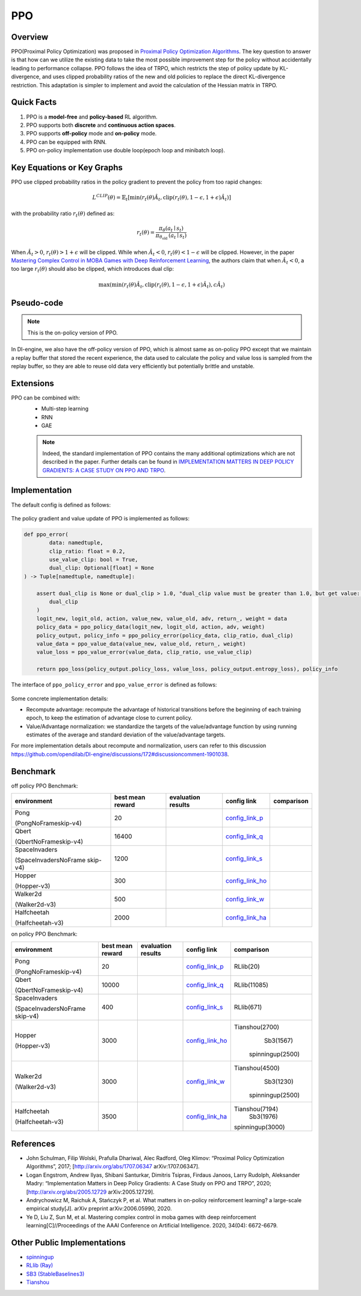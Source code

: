 PPO
^^^^^^^

Overview
---------
PPO(Proximal Policy Optimization) was proposed in `Proximal Policy Optimization Algorithms <https://arxiv.org/pdf/1707.06347.pdf>`_.
The key question to answer is that how can we utilize the existing data to take the most possible improvement step for the policy without accidentally leading to performance collapse.
PPO follows the idea of TRPO, which restricts the step of policy update by KL-divergence,
and uses clipped probability ratios of the new and old policies to replace the direct KL-divergence restriction. This adaptation is simpler to implement and avoid the calculation of the Hessian matrix in TRPO.

Quick Facts
-----------
1. PPO is a **model-free** and **policy-based** RL algorithm.

2. PPO supports both **discrete** and **continuous action spaces**.

3. PPO supports **off-policy** mode and **on-policy** mode.

4. PPO can be equipped with RNN.

5. PPO on-policy implementation use double loop(epoch loop and minibatch loop).

Key Equations or Key Graphs
------------------------------
PPO use clipped probability ratios in the policy gradient to prevent the policy from too rapid changes:

.. math::

    L^{C L I P}(\theta)=\hat{\mathbb{E}}_{t}\left[\min \left(r_{t}(\theta) \hat{A}_{t}, \operatorname{clip}\left(r_{t}(\theta), 1-\epsilon, 1+\epsilon\right) \hat{A}_{t}\right)\right]

with the probability ratio :math:`r_t(\theta)` defined as:

.. math::

    r_{t}(\theta)=\frac{\pi_{\theta}\left(a_{t} \mid s_{t}\right)}{\pi_{\theta_{\text {old }}}\left(a_{t} \mid s_{t}\right)}

When :math:`\hat{A}_t > 0`, :math:`r_t(\theta) > 1 + \epsilon` will be clipped. While when :math:`\hat{A}_t < 0`, :math:`r_t(\theta) < 1 - \epsilon` will be clipped. However, in the paper `Mastering Complex Control in MOBA Games with Deep Reinforcement Learning <https://arxiv.org/abs/1912.09729>`_, the authors claim that when :math:`\hat{A}_t < 0`, a too large :math:`r_t(\theta)` should also be clipped, which introduces dual clip:

.. math::

    \max \left(\min \left(r_{t}(\theta) \hat{A}_{t}, \operatorname{clip}\left(r_{t}(\theta), 1-\epsilon, 1+\epsilon\right) \hat{A}_{t}\right), c \hat{A}_{t}\right)


Pseudo-code
-----------
.. image:: images/PPO.png
   :align: center
   :width: 700

.. note::
   This is the on-policy version of PPO.

In DI-engine, we also have the off-policy version of PPO, which is almost same as on-policy PPO except that
we maintain a replay buffer that stored the recent experience, the data used to calculate the policy and value loss is sampled from the replay buffer,
so they are able to reuse old data very efficiently but potentially brittle and unstable.


Extensions
-----------
PPO can be combined with:
    - Multi-step learning
    - RNN
    - GAE

    .. note::
      Indeed, the standard implementation of PPO contains the many additional optimizations which are not described in the paper. Further details can be found in `IMPLEMENTATION MATTERS IN DEEP POLICY GRADIENTS: A CASE STUDY ON PPO AND TRPO <https://arxiv.org/abs/2005.12729>`_.

Implementation
-----------------
The default config is defined as follows:

    .. autoclass:: ding.policy.ppo.PPOPolicy


    .. autoclass:: ding.model.template.vac.VAC
        :members: forward, compute_actor, compute_critic, compute_actor_critic
        :noindex:


The policy gradient and value update of PPO is implemented as follows:

.. code:: python

    def ppo_error(
            data: namedtuple,
            clip_ratio: float = 0.2,
            use_value_clip: bool = True,
            dual_clip: Optional[float] = None
    ) -> Tuple[namedtuple, namedtuple]:

        assert dual_clip is None or dual_clip > 1.0, "dual_clip value must be greater than 1.0, but get value: {}".format(
            dual_clip
        )
        logit_new, logit_old, action, value_new, value_old, adv, return_, weight = data
        policy_data = ppo_policy_data(logit_new, logit_old, action, adv, weight)
        policy_output, policy_info = ppo_policy_error(policy_data, clip_ratio, dual_clip)
        value_data = ppo_value_data(value_new, value_old, return_, weight)
        value_loss = ppo_value_error(value_data, clip_ratio, use_value_clip)

        return ppo_loss(policy_output.policy_loss, value_loss, policy_output.entropy_loss), policy_info

The interface of ``ppo_policy_error`` and ``ppo_value_error`` is defined as follows:

    .. autofunction:: ding.rl_utils.ppo.ppo_policy_error

    .. autofunction:: ding.rl_utils.ppo.ppo_value_error


Some concrete implementation details:

- Recompute advantage: recompute the advantage of historical transitions before the beginning of each training epoch, to keep the estimation
  of advantage close to current policy.

- Value/Advantage normalization: we standardize the targets of the value/advantage function by using running estimates of the average and standard deviation of the value/advantage targets.

For more implementation details about recompute and normalization, users can refer to this discussion `<https://github.com/opendilab/DI-engine/discussions/172#discussioncomment-1901038>`_.

..
 The Benchmark result of PPO implemented in DI-engine is shown in `Benchmark <../feature/algorithm_overview.html>`_.


Benchmark
-----------

off policy PPO Benchmark:


+---------------------+-----------------+-----------------------------------------------------+--------------------------+----------------------+
| environment         |best mean reward | evaluation results                                  | config link              | comparison           |
+=====================+=================+=====================================================+==========================+======================+
|                     |                 |                                                     |`config_link_p <https://  |                      |
|                     |                 |                                                     |github.com/opendilab/     |                      |
|                     |                 |                                                     |DI-engine/tree/main/dizoo/|                      |
|Pong                 |  20             |.. image:: images/benchmark/pong_offppo.png          |atari/config/serial/      |                      |
|                     |                 |                                                     |pong/pong_offppo_config   |                      |
|(PongNoFrameskip-v4) |                 |                                                     |.py>`_                    |                      |
+---------------------+-----------------+-----------------------------------------------------+--------------------------+----------------------+
|                     |                 |                                                     |`config_link_q <https://  |                      |
|                     |                 |                                                     |github.com/opendilab/     |                      |
|Qbert                |                 |                                                     |DI-engine/tree/main/dizoo/|                      |
|                     |  16400          |.. image:: images/benchmark/qbert_offppo.png         |atari/config/serial/      |                      |
|(QbertNoFrameskip-v4)|                 |                                                     |qbert/qbert_offppo_config |                      |
|                     |                 |                                                     |.py>`_                    |                      |
+---------------------+-----------------+-----------------------------------------------------+--------------------------+----------------------+
|                     |                 |                                                     |`config_link_s <https://  |                      |
|                     |                 |                                                     |github.com/opendilab/     |                      |
|SpaceInvaders        |                 |                                                     |DI-engine/tree/main/dizoo/|                      |
|                     |  1200           |.. image:: images/benchmark/spaceinvaders_offppo.png |atari/config/serial/      |                      |
|(SpaceInvadersNoFrame|                 |                                                     |spaceinvaders/spaceinva   |                      |
|skip-v4)             |                 |                                                     |ders_offppo_config.py>`_  |                      |
+---------------------+-----------------+-----------------------------------------------------+--------------------------+----------------------+
|                     |                 |                                                     |`config_link_ho <https:// |                      |
|                     |                 |                                                     |github.com/opendilab/     |                      |
|                     |                 |                                                     |DI-engine/tree/main/dizoo/|                      |
|Hopper               |  300            |.. image:: images/benchmark/hopper_offppo.png        |mujoco/config/serial/ho   |                      |
|                     |                 |                                                     |pper/hopper_offppo_config |                      |
|(Hopper-v3)          |                 |                                                     |.py>`_                    |                      |
+---------------------+-----------------+-----------------------------------------------------+--------------------------+----------------------+
|                     |                 |                                                     |`config_link_w <https://  |                      |
|                     |                 |                                                     |github.com/opendilab/     |                      |
|Walker2d             |                 |                                                     |DI-engine/tree/main/dizoo/|                      |
|                     |  500            |.. image:: images/benchmark/walker2d_offppo.png      |mujoco/config/serial/     |                      |
|(Walker2d-v3)        |                 |                                                     |walker2d/walker2d_        |                      |
|                     |                 |                                                     |offppo_config.py>`_       |                      |
+---------------------+-----------------+-----------------------------------------------------+--------------------------+----------------------+
|                     |                 |                                                     |`config_link_ha <https:// |                      |
|                     |                 |                                                     |github.com/opendilab/     |                      |
|Halfcheetah          |                 |                                                     |DI-engine/tree/main/dizoo/|                      |
|                     |  2000           |.. image:: images/benchmark/halfcheetah_offppo.png   |mujoco/config/serial/     |                      |
|(Halfcheetah-v3)     |                 |                                                     |halfcheetah/halfcheetah   |                      |
|                     |                 |                                                     |_offppo_config.py>`_      |                      |
+---------------------+-----------------+-----------------------------------------------------+--------------------------+----------------------+


on policy PPO Benchmark:


+---------------------+-----------------+-----------------------------------------------------+--------------------------+----------------------+
| environment         |best mean reward | evaluation results                                  | config link              | comparison           |
+=====================+=================+=====================================================+==========================+======================+
|                     |                 |                                                     |`config_link_p <https://  |                      |
|                     |                 |                                                     |github.com/opendilab/     |                      |
|                     |                 |                                                     |DI-engine/tree/main/dizoo/|    RLlib(20)         |
|Pong                 |  20             |.. image:: images/benchmark/pong_onppo.png           |atari/config/serial/      |                      |
|                     |                 |                                                     |pong/pong_onppo_config    |                      |
|(PongNoFrameskip-v4) |                 |                                                     |.py>`_                    |                      |
+---------------------+-----------------+-----------------------------------------------------+--------------------------+----------------------+
|                     |                 |                                                     |`config_link_q <https://  |                      |
|                     |                 |                                                     |github.com/opendilab/     |                      |
|Qbert                |                 |                                                     |DI-engine/tree/main/dizoo/|    RLlib(11085)      |
|                     |  10000          |.. image:: images/benchmark/qbert_onppo.png          |atari/config/serial/      |                      |
|(QbertNoFrameskip-v4)|                 |                                                     |qbert/qbert_onppo_config  |                      |
|                     |                 |                                                     |.py>`_                    |                      |
+---------------------+-----------------+-----------------------------------------------------+--------------------------+----------------------+
|                     |                 |                                                     |`config_link_s <https://  |                      |
|                     |                 |                                                     |github.com/opendilab/     |                      |
|SpaceInvaders        |                 |                                                     |DI-engine/tree/main/dizoo/|    RLlib(671)        |
|                     |  400            |.. image:: images/benchmark/spaceinvaders_onppo.png  |atari/config/serial/      |                      |
|(SpaceInvadersNoFrame|                 |                                                     |spaceinvaders/spacein     |                      |
|skip-v4)             |                 |                                                     |vaders_onppo_config.py>`_ |                      |
+---------------------+-----------------+-----------------------------------------------------+--------------------------+----------------------+
|                     |                 |                                                     |`config_link_ho <https:// |                      |
|                     |                 |                                                     |github.com/opendilab/     |                      |
|                     |                 |                                                     |DI-engine/tree/main/dizoo/|   Tianshou(2700)     |
|Hopper               |  3000           |.. image:: images/benchmark/hopper_onppo.png         |mujoco/config/serial/     |      Sb3(1567)       |
|                     |                 |                                                     |hopper/hopper_onppo_config|    spinningup(2500)  |
|(Hopper-v3)          |                 |                                                     |.py>`_                    |                      |
+---------------------+-----------------+-----------------------------------------------------+--------------------------+----------------------+
|                     |                 |                                                     |`config_link_w <https://  |                      |
|                     |                 |                                                     |github.com/opendilab/     |                      |
|Walker2d             |                 |                                                     |DI-engine/tree/main/dizoo/|   Tianshou(4500)     |
|                     |  3000           |.. image:: images/benchmark/walker2d_onppo.png       |mujoco/config/serial/     |     Sb3(1230)        |
|(Walker2d-v3)        |                 |                                                     |walker2d/walker2d_        |    spinningup(2500)  |
|                     |                 |                                                     |onppo_config.py>`_        |                      |
+---------------------+-----------------+-----------------------------------------------------+--------------------------+----------------------+
|                     |                 |                                                     |`config_link_ha <https:// |                      |
|                     |                 |                                                     |github.com/opendilab/     |                      |
|Halfcheetah          |                 |                                                     |DI-engine/tree/main/dizoo/|   Tianshou(7194)     |
|                     |  3500           |.. image:: images/benchmark/halfcheetah_onppo.png    |mujoco/config/serial/     |     Sb3(1976)        |
|(Halfcheetah-v3)     |                 |                                                     |halfcheetah/halfcheetah   |   spinningup(3000)   |
|                     |                 |                                                     |_onppo_config.py>`_       |                      |
+---------------------+-----------------+-----------------------------------------------------+--------------------------+----------------------+


References
-----------

- John Schulman, Filip Wolski, Prafulla Dhariwal, Alec Radford, Oleg Klimov: “Proximal Policy Optimization Algorithms”, 2017; [http://arxiv.org/abs/1707.06347 arXiv:1707.06347].

- Logan Engstrom, Andrew Ilyas, Shibani Santurkar, Dimitris Tsipras, Firdaus Janoos, Larry Rudolph, Aleksander Madry: “Implementation Matters in Deep Policy Gradients: A Case Study on PPO and TRPO”, 2020; [http://arxiv.org/abs/2005.12729 arXiv:2005.12729].

- Andrychowicz M, Raichuk A, Stańczyk P, et al. What matters in on-policy reinforcement learning? a large-scale empirical study[J]. arXiv preprint arXiv:2006.05990, 2020.

- Ye D, Liu Z, Sun M, et al. Mastering complex control in moba games with deep reinforcement learning[C]//Proceedings of the AAAI Conference on Artificial Intelligence. 2020, 34(04): 6672-6679.


Other Public Implementations
----------------------------

- spinningup_
- `RLlib (Ray)`_
- `SB3 (StableBaselines3)`_
- Tianshou_

.. _spinningup: https://github.com/openai/spinningup/blob/master/spinup/algos/pytorch/ppo/ppo.py
.. _`RLlib (Ray)`: https://github.com/ray-project/ray/tree/master/python/ray/rllib/agents/ppo
.. _`SB3 (StableBaselines3)`: https://github.com/DLR-RM/stable-baselines3/blob/master/stable_baselines3/ppo/ppo.py
.. _Tianshou: https://github.com/thu-ml/tianshou/blob/master/tianshou/policy/modelfree/ppo.py
